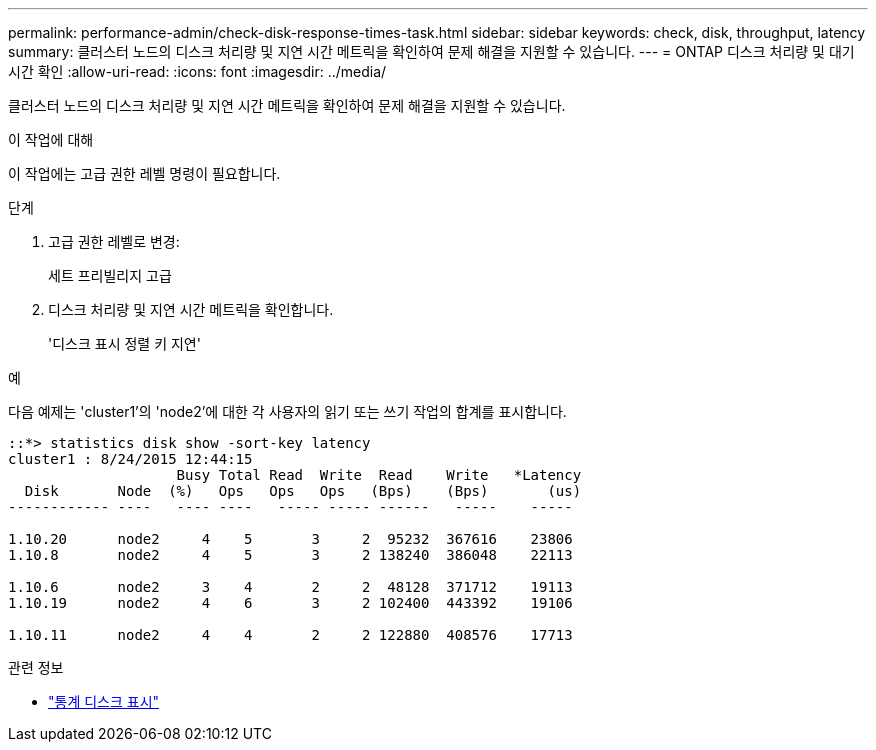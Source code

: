 ---
permalink: performance-admin/check-disk-response-times-task.html 
sidebar: sidebar 
keywords: check, disk, throughput, latency 
summary: 클러스터 노드의 디스크 처리량 및 지연 시간 메트릭을 확인하여 문제 해결을 지원할 수 있습니다. 
---
= ONTAP 디스크 처리량 및 대기 시간 확인
:allow-uri-read: 
:icons: font
:imagesdir: ../media/


[role="lead"]
클러스터 노드의 디스크 처리량 및 지연 시간 메트릭을 확인하여 문제 해결을 지원할 수 있습니다.

.이 작업에 대해
이 작업에는 고급 권한 레벨 명령이 필요합니다.

.단계
. 고급 권한 레벨로 변경:
+
세트 프리빌리지 고급

. 디스크 처리량 및 지연 시간 메트릭을 확인합니다.
+
'디스크 표시 정렬 키 지연'



.예
다음 예제는 'cluster1'의 'node2'에 대한 각 사용자의 읽기 또는 쓰기 작업의 합계를 표시합니다.

[listing]
----
::*> statistics disk show -sort-key latency
cluster1 : 8/24/2015 12:44:15
                    Busy Total Read  Write  Read    Write   *Latency
  Disk       Node  (%)   Ops   Ops   Ops   (Bps)    (Bps)       (us)
------------ ----   ---- ----   ----- ----- ------   -----    -----

1.10.20      node2     4    5       3     2  95232  367616    23806
1.10.8       node2     4    5       3     2 138240  386048    22113

1.10.6       node2     3    4       2     2  48128  371712    19113
1.10.19      node2     4    6       3     2 102400  443392    19106

1.10.11      node2     4    4       2     2 122880  408576    17713
----
[]
====
.관련 정보
* link:https://docs.netapp.com/us-en/ontap-cli/statistics-disk-show.html["통계 디스크 표시"^]


====